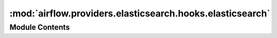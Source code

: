 :mod:`airflow.providers.elasticsearch.hooks.elasticsearch`
==========================================================

.. py:module:: airflow.providers.elasticsearch.hooks.elasticsearch


Module Contents
---------------

.. py:class:: ElasticsearchHook(schema: str = 'http', connection: Optional[AirflowConnection] = None, *args, **kwargs)

   Bases: :class:`airflow.hooks.dbapi_hook.DbApiHook`

   Interact with Elasticsearch through the elasticsearch-dbapi.

   .. attribute:: conn_name_attr
      :annotation: = elasticsearch_conn_id

      

   .. attribute:: default_conn_name
      :annotation: = elasticsearch_default

      

   
   .. method:: get_conn(self)

      Returns a elasticsearch connection object



   
   .. method:: get_uri(self)




